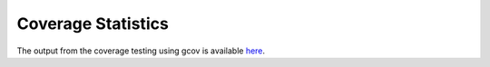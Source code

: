 
===================
Coverage Statistics
===================

The output from the coverage testing using gcov is available `here <coverage/index.html>`_.

